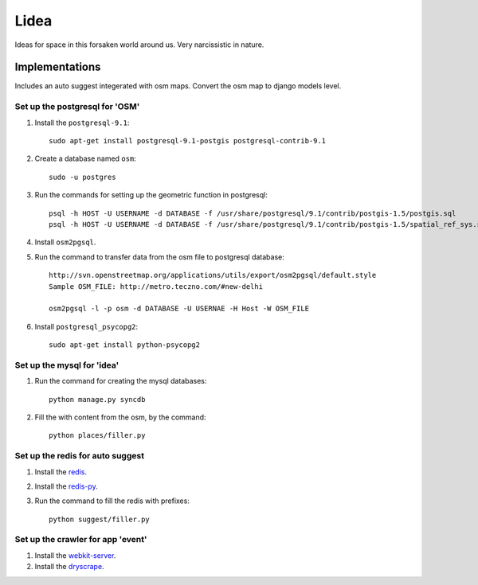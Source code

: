 ==========================
Lidea
==========================

Ideas for space in this forsaken world around us. Very narcissistic in nature. 

Implementations
================

Includes an auto suggest integerated with osm maps. Convert the osm map to django models level.

Set up the postgresql for 'OSM'
-----

1. Install the ``postgresql-9.1``::

    sudo apt-get install postgresql-9.1-postgis postgresql-contrib-9.1

2. Create a database named ``osm``::
    
    sudo -u postgres

3. Run the commands for setting up the geometric function in postgresql::
    
    psql -h HOST -U USERNAME -d DATABASE -f /usr/share/postgresql/9.1/contrib/postgis-1.5/postgis.sql
    psql -h HOST -U USERNAME -d DATABASE -f /usr/share/postgresql/9.1/contrib/postgis-1.5/spatial_ref_sys.sql

4. Install ``osm2pgsql``.

5. Run the command to transfer data from the osm file to postgresql database::

    http://svn.openstreetmap.org/applications/utils/export/osm2pgsql/default.style
    Sample OSM_FILE: http://metro.teczno.com/#new-delhi

    osm2pgsql -l -p osm -d DATABASE -U USERNAE -H Host -W OSM_FILE

6. Install ``postgresql_psycopg2``::
    
    sudo apt-get install python-psycopg2


Set up the mysql for 'idea'
-----

1. Run the command for creating the mysql databases::

    python manage.py syncdb

2. Fill the with content from the osm, by the command::

    python places/filler.py


Set up the redis for auto suggest
-----

1. Install the `redis`_.

2. Install the `redis-py`_.

3. Run the command to fill the redis with prefixes::

    python suggest/filler.py


Set up the crawler for app 'event'
-----

1. Install the `webkit-server`_.

2. Install the `dryscrape`_.

.. _redis-py: http://github.com/andymccurdy/redis-py/
.. _redis: http://redis.io/download
.. _dryscrape: https://github.com/niklasb/dryscrape
.. _webkit-server: https://github.com/niklasb/webkit-server
